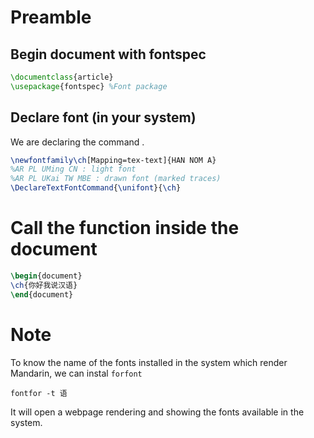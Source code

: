 # #+TITLE: Aula 20;  弟二十课
#+STARTUP: latexpreview
#+OPTIONS: tex:t
#+LATEX_COMPILER: xelatex
#+LATEX_HEADER: \usepackage{xltxtra}
#+LATEX_HEADER: \setmainfont{Source Han Sans CN}
#+LATEX_HEADER: \usepackage{verbatim, fancyvrb}
#+LATEX_HEADER: \setmonofont{AR PL UMing CN}[Scale = MatchLowercase, UprightFont = * Bold, ItalicFont = * Bold Italic, BoldFont = * Black, BoldItalicFont = * Black Italic]

# * 第二十课
# #+AUTHOR:老市:张小. 学生: 小白色 佩德罗.
* Preamble
** Begin document with fontspec
#+begin_src latex
\documentclass{article}
\usepackage{fontspec} %Font package
#+end_src

** Declare font (in your system)
We are declaring the command \ch{}.
#+begin_src latex
\newfontfamily\ch[Mapping=tex-text]{HAN NOM A} 
%AR PL UMing CN : light font
%AR PL UKai TW MBE : drawn font (marked traces)
\DeclareTextFontCommand{\unifont}{\ch}
#+end_src

* Call the function inside the document
#+begin_src latex
\begin{document}
\ch{你好我说汉语}
\end{document}
#+end_src

* Note
To know the name of the fonts installed in the system which render Mandarin, we can instal =forfont=

#+begin_src shell
fontfor -t 语
#+end_src

It will open a webpage rendering and showing the fonts available in the system.

#+ATTR_HTML: :width 400
[[file:pic-selected-210714-1454-51.png][file:~/PP/LaTeX/TCC/tests/pic-selected-210714-1454-51.png]]

